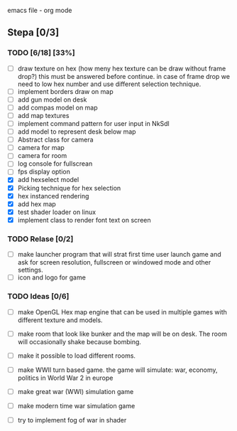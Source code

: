 emacs file - org mode


** Stepa [0/3] 
*** TODO [6/18] [33%]
- [ ] draw texture on hex 
  (how meny hex texture can be draw without frame drop?)
  this must be answered before continue.
  in case of frame drop we need to low hex number and use different selection technique. 
- [ ] implement borders draw on map
- [ ] add gun model on desk
- [ ] add compas model on map
- [ ] add map textures
- [ ] implement command pattern for user input in NkSdl
- [ ] add model to represent desk below map
- [ ] Abstract class for camera
- [ ] camera for map
- [ ] camera for room
- [ ] log console for fullscrean
- [ ] fps display option
- [X] add hexselect model
- [X] Picking technique for hex selection 
- [X] hex instanced rendering 
- [X] add hex map 
- [X] test shader loader on linux
- [X] implement class to render font text on screen

*** TODO Relase [0/2]
- [ ] make launcher program that will strat first time
  user launch game and ask for screen resolution, 
  fullscreen or windowed mode and other settings.
- [ ] icon and logo for game

*** TODO Ideas [0/6]
- [ ] make OpenGL Hex map engine that can be used in
  multiple games with different texture and models.

- [ ] make room that look like bunker and the map will be on desk.
  The room will occasionally shake because bombing.

- [ ] make it possible to load different rooms.

- [ ] make WWII turn based game.
  the game will simulate: war, economy, politics
  in World War 2 in europe 
  
- [ ] make great war (WWI) simulation game

- [ ] make modern time war simulation game

- [ ] try to implement fog of war in shader



 

